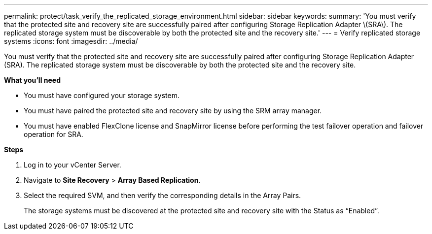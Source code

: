 ---
permalink: protect/task_verify_the_replicated_storage_environment.html
sidebar: sidebar
keywords:
summary: 'You must verify that the protected site and recovery site are successfully paired after configuring Storage Replication Adapter \(SRA\). The replicated storage system must be discoverable by both the protected site and the recovery site.'
---
= Verify replicated storage systems
:icons: font
:imagesdir: ../media/

[.lead]
You must verify that the protected site and recovery site are successfully paired after configuring Storage Replication Adapter (SRA). The replicated storage system must be discoverable by both the protected site and the recovery site.

*What you'll need*

* You must have configured your storage system.
* You must have paired the protected site and recovery site by using the SRM array manager.
* You must have enabled FlexClone license and SnapMirror license before performing the test failover operation and failover operation for SRA.

*Steps*

. Log in to your vCenter Server.
. Navigate to *Site Recovery* > *Array Based Replication*.
. Select the required SVM, and then verify the corresponding details in the Array Pairs.
+
The storage systems must be discovered at the protected site and recovery site with the Status as "`Enabled`".
